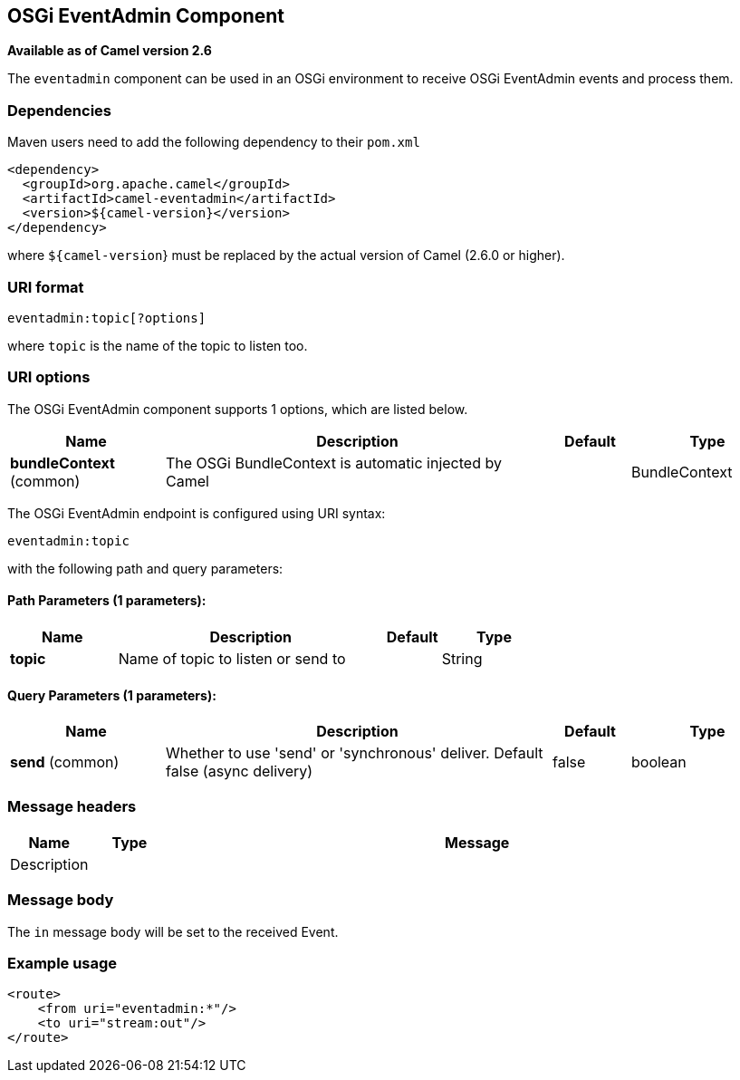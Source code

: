 [[eventadmin-component]]
== OSGi EventAdmin Component

*Available as of Camel version 2.6*

The `eventadmin` component can be used in an OSGi environment to receive
OSGi EventAdmin events and process them.

### Dependencies

Maven users need to add the following dependency to their `pom.xml`

[source,xml]
-------------------------------------------
<dependency>
  <groupId>org.apache.camel</groupId>
  <artifactId>camel-eventadmin</artifactId>
  <version>${camel-version}</version>
</dependency>
-------------------------------------------

where `${camel-version`} must be replaced by the actual version of Camel
(2.6.0 or higher).

### URI format

[source,xml]
--------------------------
eventadmin:topic[?options]
--------------------------

where `topic` is the name of the topic to listen too.

### URI options

// component options: START
The OSGi EventAdmin component supports 1 options, which are listed below.



[width="100%",cols="2,5,^1,2",options="header"]
|===
| Name | Description | Default | Type
| *bundleContext* (common) | The OSGi BundleContext is automatic injected by Camel |  | BundleContext
|===
// component options: END

// endpoint options: START
The OSGi EventAdmin endpoint is configured using URI syntax:

----
eventadmin:topic
----

with the following path and query parameters:

==== Path Parameters (1 parameters):


[width="100%",cols="2,5,^1,2",options="header"]
|===
| Name | Description | Default | Type
| *topic* | Name of topic to listen or send to |  | String
|===


==== Query Parameters (1 parameters):


[width="100%",cols="2,5,^1,2",options="header"]
|===
| Name | Description | Default | Type
| *send* (common) | Whether to use 'send' or 'synchronous' deliver. Default false (async delivery) | false | boolean
|===
// endpoint options: END

### Message headers

[width="100%",cols="10%,10%,80%",options="header",]
|=======================================================================
|Name |Type |Message |Description
| | |
|=======================================================================

### Message body

The `in` message body will be set to the received Event.

### Example usage

[source,xml]
------------------------------
<route>
    <from uri="eventadmin:*"/>
    <to uri="stream:out"/>
</route>
------------------------------
